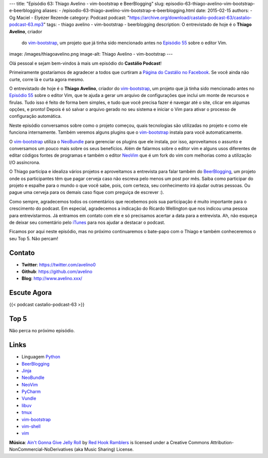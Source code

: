 ---
title: "Episódio 63: Thiago Avelino - vim-bootstrap e BeerBlogging"
slug: episodio-63-thiago-avelino-vim-bootstrap-e-beerblogging
aliases:
- /episodio-63-thiago-avelino-vim-bootstrap-e-beerblogging.html
date: 2015-02-15
authors:
- Og Maciel
- Elyézer Rezende
category: Podcast
podcast: "https://archive.org/download/castalio-podcast-63/castalio-podcast-63.mp3"
tags:
- thiago avelino
- vim-bootstrap
- beerblogging
description: O entrevistado de hoje é o **Thiago Avelino**, criador
              do `vim-bootstrap`_, um projeto que já tinha sido
              mencionado antes no `Episódio 55`_ sobre o editor Vim.
image: /images/thiagoavelino.png
image-alt: Thiago Avelino - vim-bootstrap
---

Olá pessoal e sejam bem-vindos à mais um episódio do **Castálio Podcast**!

Primeiramente gostaríamos de agradecer a todos que curtiram a `Página do Castálio no Facebook`_. Se você ainda não curte, corre lá e curta agora mesmo.

O entrevistado de hoje é o **Thiago Avelino**, criador do `vim-bootstrap`_, um projeto que já tinha sido mencionado antes no `Episódio 55`_ sobre o editor Vim, que te ajuda a gerar um arquivo de configurações que inclui um monte de recursos e firulas. Tudo isso é feito de forma bem simples, e tudo que você precisa fazer é navegar até o site, clicar em algumas opções, e pronto! Depois é só salvar o arquivo gerado no seu sistema e iniciar o Vim para ativar o processo de configuração automática.

Neste episódio conversamos sobre como o projeto começou, quais tecnologias são utilizadas no projeto e como ele funciona internamente. Também veremos alguns plugins que o `vim-bootstrap`_ instala para você automaticamente.

O `vim-bootstrap`_ utiliza o `NeoBundle`_ para gerenciar os plugins que ele instala, por isso, aproveitamos o assunto e conversamos um pouco mais sobre os seus benefícios. Além de falarmos sobre o editor vim e alguns usos diferentes de editar códigos fontes de programas e também o editor `NeoVim`_ que é um fork do vim com melhorias como a utilização I/O assíncrona.

.. more

O Thiago participa e idealiza vários projetos e aproveitamos a entrevista para falar também do `BeerBlogging`_, um projeto onde os participantes têm que pagar cerveja caso não escreva pelo menos um post por mês. Saiba como participar do projeto e espalhe para o mundo o que você sabe, pois, com certeza, seu conhecimento irá ajudar outras pessoas. Ou pague uma cerveja para os demais caso fique com preguiça de escrever :).

Como sempre, agradecemos todos os comentários que recebemos pois sua participação é muito importante para o crescimento do podcast. Em especial, agradecemos a indicação do Ricardo Wellington que nos indicou uma pessoa para entrevistarmos. Já entramos em contato com ele e só precisamos acertar a data para a entrevista. Ah, não esqueça de deixar seu comentário pelo `iTunes`_ para nos ajudar a destacar o podcast.

Ficamos por aqui neste episódio, mas no próximo continuaremos o bate-papo com o Thiago e também conheceremos o seu Top 5. Não percam!

Contato
-------
* **Twitter**: https://twitter.com/avelino0
* **Github**: https://github.com/avelino
* **Blog**: http://www.avelino.xxx/

Escute Agora
------------

{{< podcast castalio-podcast-63 >}}

Top 5
-----

Não perca no próximo episódio.

Links
-----
* Linguagem `Python`_
* `BeerBlogging`_
* `Jinja`_
* `NeoBundle`_
* `NeoVim`_
* `PyCharm`_
* `Vundle`_
* `libuv`_
* `tmux`_
* `vim-bootstrap`_
* `vim-shell`_
* `vim`_

.. class:: alert alert-info

        **Música**: `Ain't Gonna Give Jelly Roll`_ by `Red Hook Ramblers`_ is licensed under a Creative Commons Attribution-NonCommercial-NoDerivatives (aka Music Sharing) License.

.. Mentioned
.. _iTunes: https://itunes.apple.com/br/podcast/castalio-podcast/id446259197
.. _Página do Castálio no Facebook: https://www.facebook.com/castaliopod
.. _BeerBlogging: https://github.com/avelino/beerblogging
.. _Episódio 55: http://castalio.info/episodio-55-editor-vim.html
.. _Jinja: http://jinja.pocoo.org/
.. _NeoBundle: https://github.com/Shougo/neobundle.vim
.. _NeoVim: http://neovim.org/
.. _PyCharm: http://www.jetbrains.com/pycharm/
.. _Python: https://www.python.org
.. _Vundle: https://github.com/gmarik/Vundle.vim
.. _libuv: https://github.com/libuv/libuv
.. _tmux: http://tmux.sourceforge.net/
.. _vim: http://www.vim.org/
.. _vim-bootstrap: http://vim-bootstrap.com/
.. _vim-shell: https://github.com/Shougo/vimshell.vim

.. Footer
.. _Ain't Gonna Give Jelly Roll: http://freemusicarchive.org/music/Red_Hook_Ramblers/Live__WFMU_on_Antique_Phonograph_Music_Program_with_MAC_Feb_8_2011/Red_Hook_Ramblers_-_12_-_Aint_Gonna_Give_Jelly_Roll
.. _Red Hook Ramblers: http://www.redhookramblers.com/
